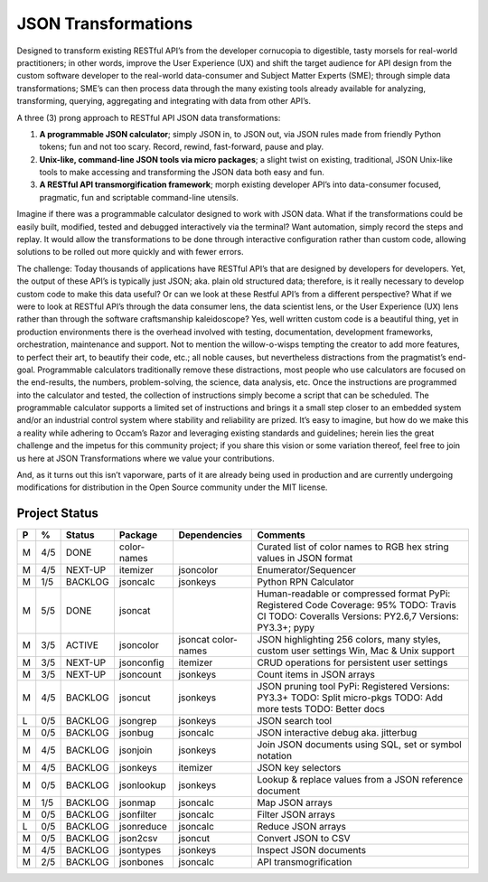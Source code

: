 ====================
JSON Transformations
====================

Designed to transform existing RESTful API’s from the developer cornucopia
to digestible, tasty morsels for real-world practitioners; in other words,
improve the User Experience (UX) and shift the target audience for API
design from the custom software developer to the real-world data-consumer
and Subject Matter Experts (SME); through simple data transformations; SME’s
can then process data through the many existing tools already available for
analyzing, transforming, querying, aggregating and integrating with data
from other API’s.

A three (3) prong approach to RESTful API JSON data transformations:

1.  **A programmable JSON calculator**; simply JSON in, to JSON out, via
    JSON rules made from friendly Python tokens; fun and not too scary. 
    Record, rewind, fast-forward, pause and play.
2.  **Unix-like, command-line JSON tools via micro packages**; a slight
    twist on existing, traditional, JSON Unix-like tools to make accessing
    and transforming the JSON data both easy and fun.
3.  **A RESTful API transmorgification framework**; morph existing developer
    API’s into data-consumer focused, pragmatic, fun and scriptable
    command-line utensils.

Imagine if there was a programmable calculator designed to work with JSON
data. What if the transformations could be easily built, modified, tested
and debugged interactively via the terminal?  Want automation, simply record
the steps and replay.  It would allow the transformations to be done through
interactive configuration rather than custom code, allowing solutions to be
rolled out more quickly and with fewer errors.

The challenge: Today thousands of applications have RESTful API’s that are
designed by developers for developers.  Yet, the output of these API’s is
typically just JSON; aka. plain old structured data; therefore, is it really
necessary to develop custom code to make this data useful?  Or can we look
at these Restful API’s from a different perspective?  What if we were to
look at RESTful API’s through the data consumer lens, the data scientist
lens, or the User Experience (UX) lens rather than through the software
craftsmanship kaleidoscope?  Yes, well written custom code is a beautiful
thing, yet in production environments there is the overhead involved with
testing, documentation, development frameworks, orchestration, maintenance
and support.  Not to mention the willow-o-wisps tempting the creator to add
more features, to perfect their art, to beautify their code, etc.; all noble
causes, but nevertheless distractions from the pragmatist’s end-goal.
Programmable calculators traditionally remove these distractions, most
people who use calculators are focused on the end-results, the numbers,
problem-solving, the science, data analysis, etc.  Once the instructions are
programmed into the calculator and tested, the collection of instructions
simply become a script that can be scheduled.  The programmable calculator
supports a limited set of instructions and brings it a small step closer to
an embedded system and/or an industrial control system where stability and
reliability are prized.  It’s easy to imagine, but how do we make this a
reality while adhering to Occam’s Razor and leveraging existing standards
and guidelines; herein lies the great challenge and the impetus for this
community project; if you share this vision or some variation thereof, feel
free to join us here at JSON Transformations where we value your
contributions.

And, as it turns out this isn’t vaporware, parts of it are already being
used in production and are currently undergoing modifications for
distribution in the Open Source community under the MIT license.


Project Status
--------------

+---+-----+---------+-------------+--------------+-------------------------+
| P |  %  | Status  | Package     | Dependencies | Comments                |
+===+=====+=========+=============+==============+=========================+
| M | 4/5 | DONE    | color-names |              | Curated list of color   |
|   |     |         |             |              | names to RGB hex string |
|   |     |         |             |              | values in JSON format   |
+---+-----+---------+-------------+--------------+-------------------------+
| M | 4/5 | NEXT-UP | itemizer    | jsoncolor    | Enumerator/Sequencer    |
+---+-----+---------+-------------+--------------+-------------------------+
| M | 1/5 | BACKLOG | jsoncalc    | jsonkeys     | Python RPN Calculator   |
+---+-----+---------+-------------+--------------+-------------------------+
| M | 5/5 | DONE    | jsoncat     |              | Human-readable or       |
|   |     |         |             |              | compressed format       |
|   |     |         |             |              | PyPi: Registered        |
|   |     |         |             |              | Code Coverage: 95%      |
|   |     |         |             |              | TODO: Travis CI         |
|   |     |         |             |              | TODO: Coveralls         |
|   |     |         |             |              | Versions: PY2.6,7       |
|   |     |         |             |              | Versions: PY3.3+; pypy  |
+---+-----+---------+-------------+--------------+-------------------------+
| M | 3/5 | ACTIVE  | jsoncolor   | jsoncat      | JSON highlighting 256   |
|   |     |         |             | color-names  | colors, many styles,    |
|   |     |         |             |              | custom user settings    | 
|   |     |         |             |              | Win, Mac & Unix support |
+---+-----+---------+-------------+--------------+-------------------------+
| M | 3/5 | NEXT-UP | jsonconfig  | itemizer     | CRUD operations for     |
|   |     |         |             |              | persistent user         |
|   |     |         |             |              | settings                |
+---+-----+---------+-------------+--------------+-------------------------+
| M | 3/5 | NEXT-UP | jsoncount   | jsonkeys     | Count items in JSON     |
|   |     |         |             |              | arrays                  |
+---+-----+---------+-------------+--------------+-------------------------+
| M | 4/5 | BACKLOG | jsoncut     | jsonkeys     | JSON pruning tool       |
|   |     |         |             |              | PyPi: Registered        |
|   |     |         |             |              | Versions: PY3.3+        |
|   |     |         |             |              | TODO: Split micro-pkgs  |
|   |     |         |             |              | TODO: Add more tests    |
|   |     |         |             |              | TODO: Better docs       |
+---+-----+---------+-------------+--------------+-------------------------+
| L | 0/5 | BACKLOG | jsongrep    | jsonkeys     | JSON search tool        |
+---+-----+---------+-------------+--------------+-------------------------+
| M | 0/5 | BACKLOG | jsonbug     | jsoncalc     | JSON interactive debug  |
|   |     |         |             |              | aka. jitterbug          |
+---+-----+---------+-------------+--------------+-------------------------+
| M | 4/5 | BACKLOG | jsonjoin    | jsonkeys     | Join JSON documents     |
|   |     |         |             |              | using SQL, set or       |
|   |     |         |             |              | symbol notation         |
+---+-----+---------+-------------+--------------+-------------------------+
| M | 4/5 | BACKLOG | jsonkeys    | itemizer     | JSON key selectors      |
+---+-----+---------+-------------+--------------+-------------------------+
| M | 0/5 | BACKLOG | jsonlookup  | jsonkeys     | Lookup & replace        |
|   |     |         |             |              | values from a JSON      |
|   |     |         |             |              | reference document      |
+---+-----+---------+-------------+--------------+-------------------------+
| M | 1/5 | BACKLOG | jsonmap     | jsoncalc     |  Map JSON arrays        |
+---+-----+---------+-------------+--------------+-------------------------+
| M | 0/5 | BACKLOG | jsonfilter  | jsoncalc     |  Filter JSON arrays     |
+---+-----+---------+-------------+--------------+-------------------------+
| L | 0/5 | BACKLOG | jsonreduce  | jsoncalc     |  Reduce JSON arrays     |
+---+-----+---------+-------------+--------------+-------------------------+
| M | 0/5 | BACKLOG | json2csv    | jsoncut      |  Convert JSON to CSV    |
+---+-----+---------+-------------+--------------+-------------------------+
| M | 4/5 | BACKLOG | jsontypes   | jsonkeys     |  Inspect JSON documents |
+---+-----+---------+-------------+--------------+-------------------------+
| M | 2/5 | BACKLOG | jsonbones   | jsoncalc     |  API transmogrification |
+---+-----+---------+-------------+--------------+-------------------------+
